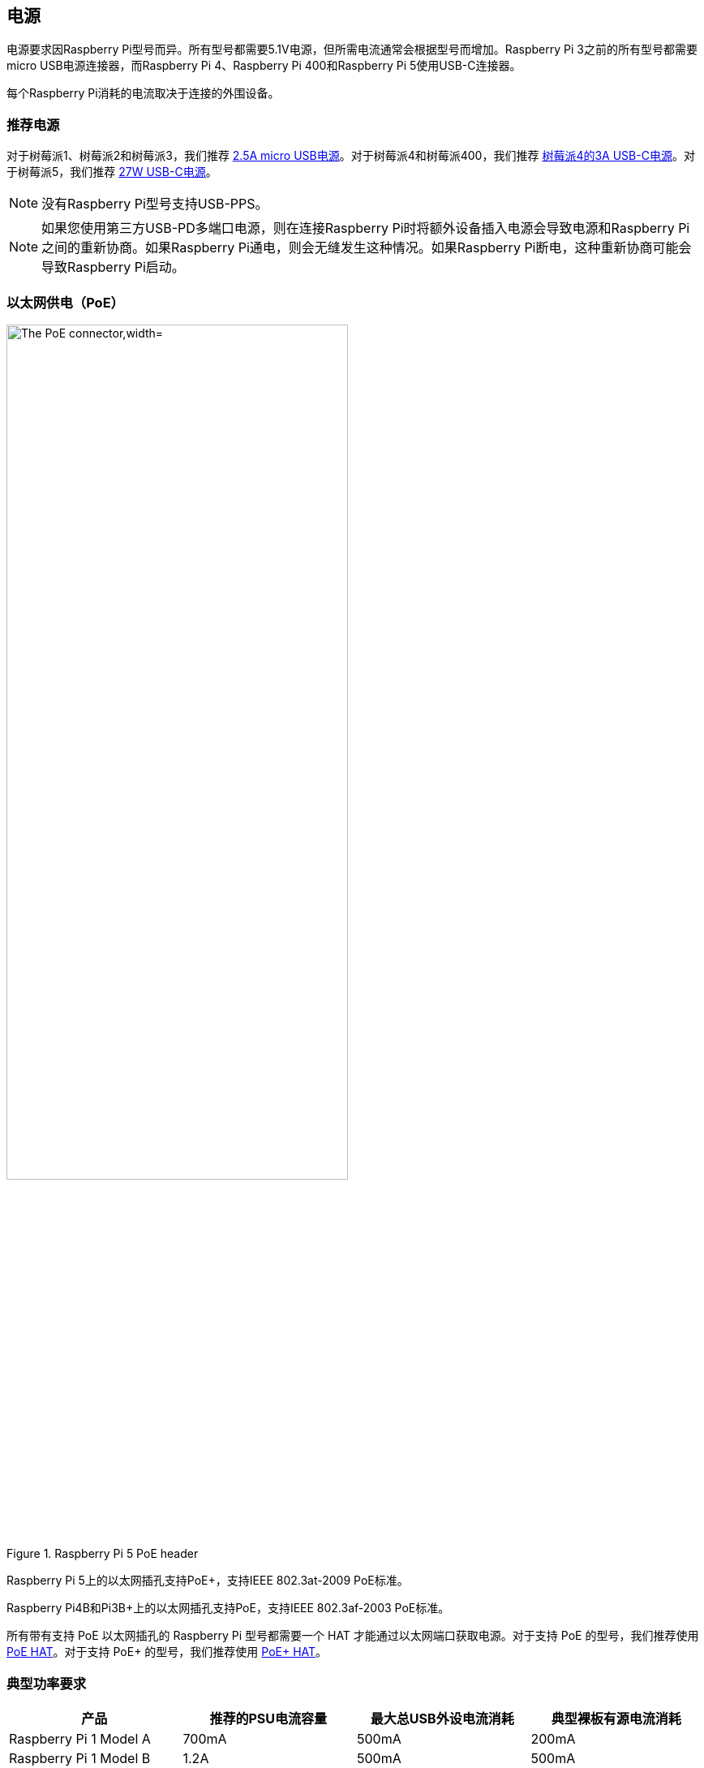 [[power-supply]]
== 电源

电源要求因Raspberry Pi型号而异。所有型号都需要5.1V电源，但所需电流通常会根据型号而增加。Raspberry Pi 3之前的所有型号都需要micro USB电源连接器，而Raspberry Pi 4、Raspberry Pi 400和Raspberry Pi 5使用USB-C连接器。

[[powering-raspberry-pi-5]]

每个Raspberry Pi消耗的电流取决于连接的外围设备。

[[recommended-power-supplies]]
=== 推荐电源

对于树莓派1、树莓派2和树莓派3，我们推荐 https://www.raspberrypi.com/products/micro-usb-power-supply/[2.5A micro USB电源]。对于树莓派4和树莓派400，我们推荐 https://www.raspberrypi.com/products/type-c-power-supply/[树莓派4的3A USB-C电源]。对于树莓派5，我们推荐 https://www.raspberrypi.com/products/27w-power-supply/[27W USB-C电源]。

NOTE: 没有Raspberry Pi型号支持USB-PPS。

NOTE: 如果您使用第三方USB-PD多端口电源，则在连接Raspberry Pi时将额外设备插入电源会导致电源和Raspberry Pi之间的重新协商。如果Raspberry Pi通电，则会无缝发生这种情况。如果Raspberry Pi断电，这种重新协商可能会导致Raspberry Pi启动。

[[power-over-ethernet-poe-connector]]
=== 以太网供电（PoE）

.Raspberry Pi 5 PoE header
image::images/poe.jpg[alt="The PoE connector,width="70%"]

Raspberry Pi 5上的以太网插孔支持PoE+，支持IEEE 802.3at-2009 PoE标准。

Raspberry Pi4B和Pi3B+上的以太网插孔支持PoE，支持IEEE 802.3af-2003 PoE标准。

所有带有支持 PoE 以太网插孔的 Raspberry Pi 型号都需要一个 HAT 才能通过以太网端口获取电源。对于支持 PoE 的型号，我们推荐使用 https://www.raspberrypi.com/products/poe-hat/[PoE HAT]。对于支持 PoE+ 的型号，我们推荐使用 https://www.raspberrypi.com/products/poe-plus-hat/[PoE+ HAT]。

[[typical-power-requirements]]
=== 典型功率要求

|===
| 产品 | 推荐的PSU电流容量 | 最大总USB外设电流消耗 | 典型裸板有源电流消耗

| Raspberry Pi 1 Model A
| 700mA
| 500mA
| 200mA

| Raspberry Pi 1 Model B
| 1.2A
| 500mA
| 500mA

| Raspberry Pi 1 Model A+
| 700mA
| 500mA
| 180mA

| Raspberry Pi 1 Model B+
| 1.8A
| 1.2A
| 330mA

| Raspberry Pi 2 Model B
| 1.8A
| 1.2A
| 350mA

| Raspberry Pi 3 Model B
| 2.5A
| 1.2A
| 400mA

| Raspberry Pi 3 Model A+
| 2.5A
| 仅受PSU、电路板和连接器额定值限制。
| 350mA

| Raspberry Pi 3 Model B+
| 2.5A
| 1.2A
| 500mA

| Raspberry Pi 4 Model B
| 3.0A
| 1.2A
| 600mA

| Raspberry Pi 5
| 5.0A
| 1.6A （如果使用3A电源，则为600mA）
| 800mA

| Pi 400
| 3.0A
| 1.2A
| 800mA

| Pi 500
| 5.0A
| 1.6A (600mA if using a 3A power supply)
| 800mA
| Zero
| 1.2A
| 仅受PSU、电路板和连接器额定值限制
| 100mA

| Zero W
| 1.2A
| 仅受PSU、电路板和连接器额定值限制。
| 150mA

| Zero 2 W
| 2A
| 仅受PSU、电路板和连接器额定值限制。
| 350mA
|===

NOTE: 当连接到+5V（25W）时，Raspberry Pi 5为下游USB外围设备提供1.6A的电源。当连接到任何其他兼容电源时，Raspberry Pi 5将下游USB设备的功率限制为600mA。

大多数Raspberry Pi为USB外围设备提供足够的电流，为大多数USB设备供电，包括键盘、鼠标和适配器。但是，一些设备需要额外的电流，包括调制解调器、外部磁盘和大功率天线。要连接功率要求超过上表中指定的值的USB设备，请使用外部供电的USB集线器进行连接。

随着您使用树莓派上的各种接口，树莓派的电源要求会增加。结合起来，GPIO引脚可以安全地绘制50mA；每个引脚可以单独绘制高达16mA。HDMI端口使用50mA。相机模块需要250mA。USB键盘和鼠标可以使用100mA或高达1000mA。检查您计划连接到树莓派的设备的额定功率，并相应地购买电源。如果您不确定，请使用外部供电的USB集线器。

运行以下命令检查 USB 端口的电源输出状态：

[source,console]
----
$ vcgencmd get_config usb_max_current_enable
----

下表描述了不同Raspberry Pi型号在各种工作负载期间消耗的电量（以安培为单位）：

|===
| | | Raspberry Pi 1B+ | Raspberry Pi 2B | Raspberry Pi 3B | Raspberry Pi Zero | Raspberry Pi 4B 
| Boot | Max | 0.26 | 0.40 | 0.75 | 0.20 | 0.85
| | Avg | 0.22 | 0.22 | 0.35 | 0.15 | 0.7 
| Idle | Avg | 0.20 | 0.22 | 0.30 | 0.10 | 0.6
| Video playback (H.264) | Max | 0.30 | 0.36 |0.55 |0.23 | 0.85 
| | Avg | 0.22 | 0.28 | 0.33 | 0.16 | 0.78 
| Stress | Max | 0.35 | 0.82 | 1.34 | 0.35 | 1.25 
| | Avg | 0.32 | 0.75 | 0.85 | 0.23 | 1.2 
| Halt current | | | | 0.10 | 0.055 | 0.023 
|===

注：这些测量使用了标准的 Raspberry Pi 操作系统镜像（截至 2016 年 2 月 26 日，Raspberry Pi 4 则截至 2019 年 6 月），在室温下进行，Raspberry Pi 与 HDMI 显示器、USB 键盘和 USB 鼠标相连。Raspberry Pi 3 Model B 连接到无线局域网接入点，Raspberry Pi 4 连接到以太网。所有这些功率测量值都是近似值，没有考虑额外 USB 设备的功耗；如果多个额外 USB 设备或 HAT 连接到 Raspberry Pi，功耗很容易超过这些测量值。

[.whitepaper, title="Extra PMIC features on Raspberry Pi 4 and Compute Module 4", subtitle="", link=https://pip.raspberrypi.com/categories/685-whitepapers-app-notes/documents/RP-004340-WP/Extra-PMIC-features-on-Raspberry-Pi-4-and-Compute-Module-4.pdf]
****
Raspberry Pi 4和CM4都使用了许多不同的PMIC器件。所有PMIC都提供额外的功能以及电压供应功能。本文档描述了如何在软件中访问这些功能。
****

[[decrease-raspberry-pi-5-wattage-when-turned-off]]
==== 关闭时降低Raspberry Pi 5瓦数

默认情况下，Raspberry Pi 5 关机时的功耗约为 1W 至 1.4W。可以通过使用 `sudo rpi-eeprom-config -e` 手动编辑 EEPROM 配置来降低功耗。将设置更改为

[source,ini]
----
BOOT_UART=1
POWER_OFF_ON_HALT=1
BOOT_ORDER=0xf416
----

当掉电到0.01W左右时，这应该会降低功耗。

=== 电源警告

自 Raspberry Pi B+（2014 年）以来，除 Zero 系列外，所有型号的 Raspberry Pi 都有低电压检测电路，可检测电源电压是否降至 4.63V 以下（±5%）。这将会在内核日志中添加一条记录。

如果您看到警告，请切换到更高质量的电源和电缆。低质量的电源可能会损坏存储或导致Raspberry Pi中的不可预测行为。

电压可能会因多种原因下降。您可能插入了太多高要求的USB设备。电源可能不足。或者电源电缆可能使用太细的电线。

[.whitepaper, title="Making a more resilient file system", subtitle="", link=https://pip.raspberrypi.com/categories/685-whitepapers-app-notes/documents/RP-003610-WP/Making-a-more-resilient-file-system.pdf]
****
Raspberry Pi 设备经常被用作数据存储和监控设备，并经常用于可能会突然断电的地方。与任何计算设备一样，断电可能会导致存储损坏。

本白皮书提供了一些选项，说明如何通过选择适当的文件系统和设置来确保数据完整性，从而防止在上述及其他情况下出现数据损坏。
****

=== 电源和树莓派操作系统

引导程序通过设备树 `/proc/device-tree/chosen/power` 传递有关电源的信息。用户通常不会直接读取。

max_current:: 以mA为单位的最大电流
uspd_power_data_objects:: PDO的转储-高级用户的调试
usb_max_current_enable:: 限流器设置为高还是低
usb_over_current_detected:: 在将控制权转移到操作系统之前，引导期间是否发生任何USB过流
reset_event:: PMIC复位原因，例如看门狗、过压或欠压、过温

PMIC 内置 ADC，除其他外，可以测量电源电压 `EXT5V_V` 。使用以下命令查看 ADC 测量值：

[source,console]
----
$ vcgencmd pmic_read_adc
----

你看不到 USB 电流或其他直接连接到 5V 的电流，因为这会绕过 PMIC。你不应该指望它增加到源电源的功率。不过，这对监控内核电压等情况还是很有用的。

[[back-powering]]
=== 反向供电

USB 规范要求 USB 设备不得向上游设备提供电流。如果 USB 设备确实向上游设备提供电流，则称为反向供电。这种情况通常发生在连接了劣质的供电 USB 集线器时，会导致供电 USB 集线器向 Raspberry Pi 主机供电。不建议这样做，因为通过集线器向 Raspberry Pi 供电会绕过 Raspberry Pi 内置的保护电路，使其在电源浪涌时容易受到损坏。
